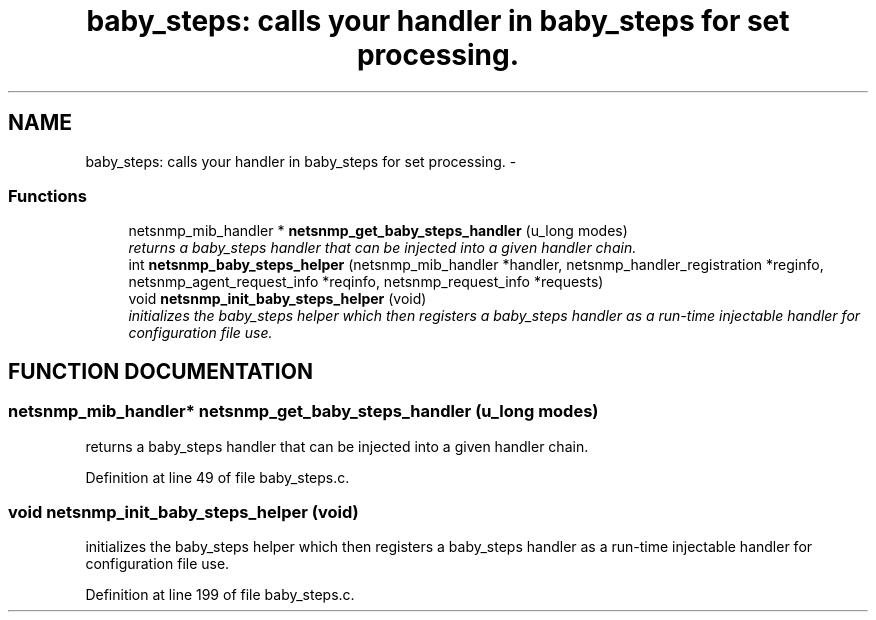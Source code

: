 .TH "baby_steps: calls your handler in baby_steps for set processing." 3 "28 Oct 2003" "net-snmp" \" -*- nroff -*-
.ad l
.nh
.SH NAME
baby_steps: calls your handler in baby_steps for set processing. \- 
.SS "Functions"

.in +1c
.ti -1c
.RI "netsnmp_mib_handler * \fBnetsnmp_get_baby_steps_handler\fP (u_long modes)"
.br
.RI "\fIreturns a baby_steps handler that can be injected into a given handler chain.\fP"
.ti -1c
.RI "int \fBnetsnmp_baby_steps_helper\fP (netsnmp_mib_handler *handler, netsnmp_handler_registration *reginfo, netsnmp_agent_request_info *reqinfo, netsnmp_request_info *requests)"
.br
.ti -1c
.RI "void \fBnetsnmp_init_baby_steps_helper\fP (void)"
.br
.RI "\fIinitializes the baby_steps helper which then registers a baby_steps handler as a run-time injectable handler for configuration file use.\fP"
.in -1c
.SH "FUNCTION DOCUMENTATION"
.PP 
.SS "netsnmp_mib_handler* netsnmp_get_baby_steps_handler (u_long modes)"
.PP
returns a baby_steps handler that can be injected into a given handler chain.
.PP
Definition at line 49 of file baby_steps.c.
.SS "void netsnmp_init_baby_steps_helper (void)"
.PP
initializes the baby_steps helper which then registers a baby_steps handler as a run-time injectable handler for configuration file use.
.PP
Definition at line 199 of file baby_steps.c.
